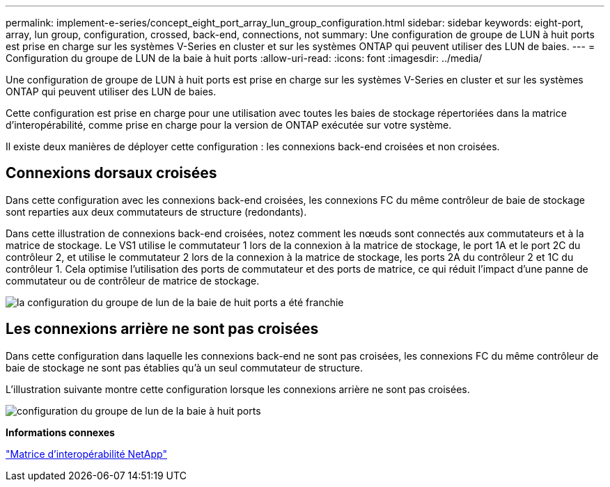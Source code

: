 ---
permalink: implement-e-series/concept_eight_port_array_lun_group_configuration.html 
sidebar: sidebar 
keywords: eight-port, array, lun group, configuration, crossed, back-end, connections, not 
summary: Une configuration de groupe de LUN à huit ports est prise en charge sur les systèmes V-Series en cluster et sur les systèmes ONTAP qui peuvent utiliser des LUN de baies. 
---
= Configuration du groupe de LUN de la baie à huit ports
:allow-uri-read: 
:icons: font
:imagesdir: ../media/


[role="lead"]
Une configuration de groupe de LUN à huit ports est prise en charge sur les systèmes V-Series en cluster et sur les systèmes ONTAP qui peuvent utiliser des LUN de baies.

Cette configuration est prise en charge pour une utilisation avec toutes les baies de stockage répertoriées dans la matrice d'interopérabilité, comme prise en charge pour la version de ONTAP exécutée sur votre système.

Il existe deux manières de déployer cette configuration : les connexions back-end croisées et non croisées.



== Connexions dorsaux croisées

Dans cette configuration avec les connexions back-end croisées, les connexions FC du même contrôleur de baie de stockage sont reparties aux deux commutateurs de structure (redondants).

Dans cette illustration de connexions back-end croisées, notez comment les nœuds sont connectés aux commutateurs et à la matrice de stockage. Le VS1 utilise le commutateur 1 lors de la connexion à la matrice de stockage, le port 1A et le port 2C du contrôleur 2, et utilise le commutateur 2 lors de la connexion à la matrice de stockage, les ports 2A du contrôleur 2 et 1C du contrôleur 1. Cela optimise l'utilisation des ports de commutateur et des ports de matrice, ce qui réduit l'impact d'une panne de commutateur ou de contrôleur de matrice de stockage.

image::../media/eight_port_array_lun_group_configuration_crossed.gif[la configuration du groupe de lun de la baie de huit ports a été franchie]



== Les connexions arrière ne sont pas croisées

Dans cette configuration dans laquelle les connexions back-end ne sont pas croisées, les connexions FC du même contrôleur de baie de stockage ne sont pas établies qu'à un seul commutateur de structure.

L'illustration suivante montre cette configuration lorsque les connexions arrière ne sont pas croisées.

image::../media/eight_port_array_lun_group_configuration.gif[configuration du groupe de lun de la baie à huit ports]

*Informations connexes*

https://mysupport.netapp.com/matrix["Matrice d'interopérabilité NetApp"]
